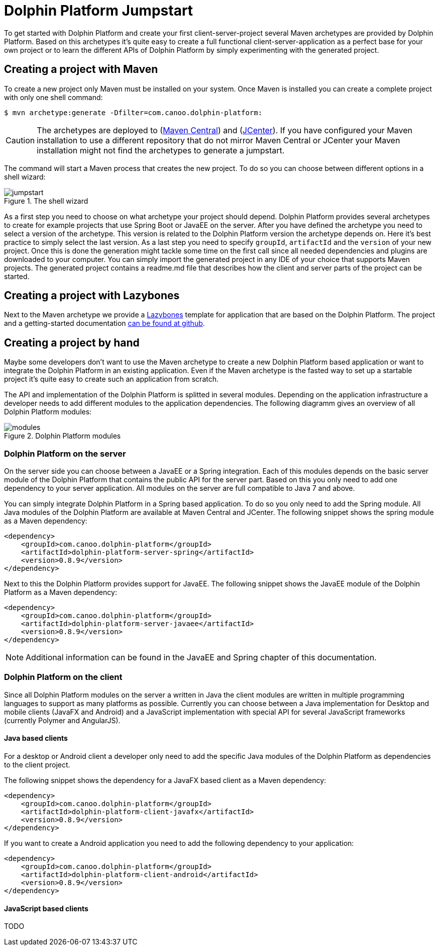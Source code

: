 
= Dolphin Platform Jumpstart

To get started with Dolphin Platform and create your first client-server-project several Maven archetypes are provided
by Dolphin Platform. Based on this archetypes it's quite easy to create a full functional client-server-application as a
perfect base for your own project or to learn the different APIs of Dolphin Platform by simply experimenting with the
generated project.

== Creating a project with Maven

To create a new project only Maven must be installed on your system. Once Maven is installed you can create a complete
project with only one shell command:

[source,shell]
----
$ mvn archetype:generate -Dfilter=com.canoo.dolphin-platform:
----

CAUTION: The archetypes are deployed to (http://search.maven.org[Maven Central]) and
(https://bintray.com/bintray/jcenter[JCenter]). If you have configured your Maven installation to use a different
repository that do not mirror Maven Central or JCenter your Maven installation might not find the archetypes to generate
a jumpstart.

The command will start a Maven process that creates the new project. To do so you can choose between different options
in a shell wizard:

.The shell wizard
image::jumpstart.png[]

As a first step you need to choose on what archetype your project should depend. Dolphin Platform provides several
archetypes to create for example projects that use Spring Boot or JavaEE on the server. After you have defined the
archetype you need to select a version of the archetype. This version is related to the Dolphin Platform version the
archetype depends on. Here it's best practice to simply select the last version. As a last step you need to specify
`groupId`, `artifactId` and the `version` of your new project. Once this is done the generation might tackle some time
on the first call since all needed dependencies and plugins are downloaded to your computer. You can simply import the
generated project in any IDE of your choice that supports Maven projects. The generated project contains a readme.md
file that describes how the client and server parts of the project can be started.

== Creating a project with Lazybones

Next to the Maven archetype we provide a https://github.com/pledbrook/lazybones[Lazybones] template for application that
are based on the Dolphin Platform. The project and a getting-started
documentation https://github.com/canoo/dolphin-platform-lazybones-templates[can be found at github].


== Creating a project by hand

Maybe some developers don't want to use the Maven archetype to create a new Dolphin Platform based application or want to
integrate the Dolphin Platform in an existing application. Even if the Maven archetype is the fasted way to set up a
startable project it's quite easy to create such an application from scratch.

The API and implementation of the Dolphin Platform is splitted in several modules. Depending on the application
infrastructure a developer needs to add different modules to the application dependencies. The following diagramm
gives an overview of all Dolphin Platform modules:

.Dolphin Platform modules
image::modules.png[]

=== Dolphin Platform on the server

On the server side you can choose between a JavaEE or a Spring integration. Each of this
modules depends on the basic server module of the Dolphin Platform that contains the public
API for the server part. Based on this you only need to add one dependency to your server
application. All modules on the server are full compatible to Java 7 and above.

You can simply integrate Dolphin Platform in a Spring based application. To do so you only need to add the Spring
module. All Java modules of the Dolphin Platform are available at Maven Central and JCenter. The following snippet
shows the spring module as a Maven dependency:

[source,xml]
----
<dependency>
    <groupId>com.canoo.dolphin-platform</groupId>
    <artifactId>dolphin-platform-server-spring</artifactId>
    <version>0.8.9</version>
</dependency>
----

Next to this the Dolphin Platform provides support for JavaEE. The following snippet shows the JavaEE module of the
Dolphin Platform as a Maven dependency:

[source,xml]
----
<dependency>
    <groupId>com.canoo.dolphin-platform</groupId>
    <artifactId>dolphin-platform-server-javaee</artifactId>
    <version>0.8.9</version>
</dependency>
----

NOTE: Additional information can be found in the JavaEE and Spring chapter of this documentation.

=== Dolphin Platform on the client

Since all Dolphin Platform modules on the server a written in Java the client modules are written in multiple programming
languages to support as many platforms as possible. Currently you can choose between a Java implementation for Desktop
and mobile clients (JavaFX and Android) and a JavaScript implementation with special API for several JavaScript frameworks
(currently Polymer and AngularJS).

==== Java based clients

For a desktop or Android client a developer only need to add the specific Java modules
of the Dolphin Platform as dependencies to the client project.

The following snippet shows the dependency for a JavaFX based client as a Maven dependency:

[source,xml]
----
<dependency>
    <groupId>com.canoo.dolphin-platform</groupId>
    <artifactId>dolphin-platform-client-javafx</artifactId>
    <version>0.8.9</version>
</dependency>
----

If you want to create a Android application you need to add the following dependency to your
application:

[source,xml]
----
<dependency>
    <groupId>com.canoo.dolphin-platform</groupId>
    <artifactId>dolphin-platform-client-android</artifactId>
    <version>0.8.9</version>
</dependency>
----

==== JavaScript based clients

TODO